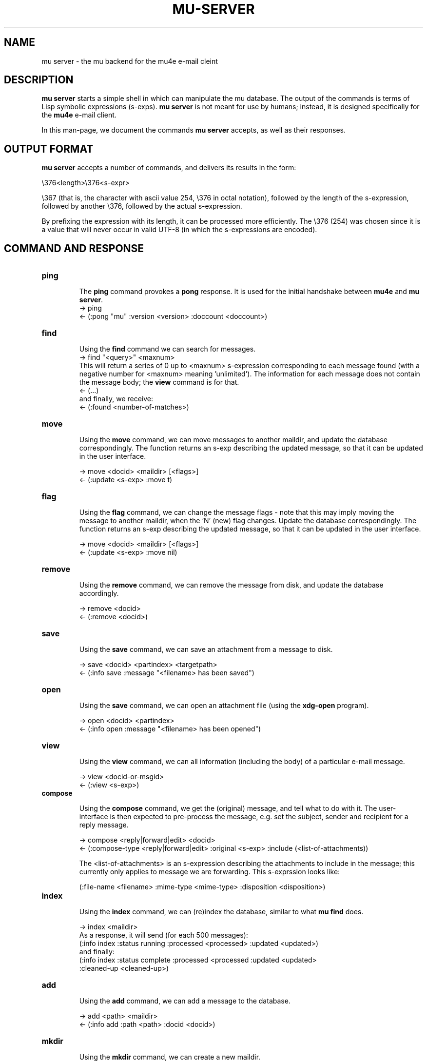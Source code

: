 .TH MU-SERVER 1 "January 2012" "User Manuals"

.SH NAME

mu server \- the mu backend for the mu4e e-mail cleint

.SH DESCRIPTION

\fBmu server\fR starts a simple shell in which can manipulate the mu
database. The output of the commands is terms of Lisp symbolic expressions
(s-exps). \fBmu server\fR is not meant for use by humans; instead, it is
designed specifically for the \fBmu4e\fR e-mail client.

In this man-page, we document the commands \fBmu server\fR accepts, as well as
their responses.

.SH OUTPUT FORMAT

\fBmu server\fR accepts a number of commands, and delivers its results in
the form:

.nf
   \\376<length>\\376<s-expr>
.fi

\\367 (that is, the character with ascii value 254, \\376 in octal notation),
followed by the length of the s-expression, followed by another \\376,
followed by the actual s-expression.

By prefixing the expression with its length, it can be processed more
efficiently. The \\376 (254) was chosen since it is a value that will never
occur in valid UTF-8 (in which the s-expressions are encoded).

.SH COMMAND AND RESPONSE


.TP
.B ping

The \fBping\fR command provokes a \fBpong\fR response. It is used for the initial
handshake between \fBmu4e\fR and \fBmu server\fR.
.nf
-> ping
<- (:pong "mu" :version <version> :doccount <doccount>)
.fi

.TP
.B find

Using the \fBfind\fR command we can search for messages.
.nf
-> find "<query>" <maxnum>
.fi
This will return a series of 0 up to <maxnum> s-expression corresponding to each
message found (with a negative number for <maxnum> meaning 'unlimited'). The
information for each message does not contain the message body; the \fBview\fR
command is for that.
.nf
<- (...)
.fi
and finally, we receive:
.nf
<- (:found <number-of-matches>)
.fi


.TP
.B move

Using the \fBmove\fR command, we can move messages to another maildir, and
update the database correspondingly. The function returns an s-exp describing
the updated message, so that it can be updated in the user interface.

.nf
-> move <docid> <maildir> [<flags>]
<- (:update <s-exp> :move t)
.fi

.TP
.B flag

Using the \fBflag\fR command, we can change the message flags - note that this
may imply moving the message to another maildir, when the 'N' (new) flag
changes. Update the database correspondingly. The function returns an s-exp
describing the updated message, so that it can be updated in the user
interface.

.nf
-> move <docid> <maildir> [<flags>]
<- (:update <s-exp> :move nil)
.fi

.TP
.B remove

Using the \fBremove\fR command, we can remove the message from disk, and
update the database accordingly.

.nf
-> remove <docid>
<- (:remove <docid>)
.fi

.TP
.B save

Using the \fBsave\fR command, we can save an attachment from a message to disk.

.nf
-> save <docid> <partindex> <targetpath>
<- (:info save :message "<filename> has been saved")
.fi

.TP
.B open

Using the \fBsave\fR command, we can open an attachment file (using the
\fBxdg-open\fR program).

.nf
-> open <docid> <partindex>
<- (:info open :message "<filename> has been opened")
.fi


.TP
.B view

Using the \fBview\fR command, we can all information (including the body) of a
particular e-mail message.

.nf
-> view <docid-or-msgid>
<- (:view <s-exp>)
.fi

.TP
.B compose

Using the \fBcompose\fR command, we get the (original) message, and tell what
to do with it. The user-interface is then expected to pre-process the message,
e.g. set the subject, sender and recipient for a reply message.

.nf
-> compose <reply|forward|edit> <docid>
<- (:compose-type <reply|forward|edit> :original <s-exp> :include (<list-of-attachments))
.fi

The <list-of-attachments> is an s-expression describing the attachments to
include in the message; this currently only applies to message we are
forwarding. This s-exprssion looks like:

.nf
   (:file-name <filename> :mime-type <mime-type> :disposition <disposition>)
.fi


.TP
.B index

Using the \fBindex\fR command, we can (re)index the database, similar to what
\fBmu find\fR does.

.nf
-> index <maildir>
.fi
As a response, it will send (for each 500 messages):
.nf
(:info index :status running :processed <processed> :updated <updated>)
.fi
and finally:
.nf
(:info index :status complete :processed <processed :updated <updated>
 :cleaned-up <cleaned-up>)
.fi


.TP
.B add

Using the \fBadd\fR command, we can add a message to the database.

.nf
-> add <path> <maildir>
<- (:info add :path <path> :docid <docid>)
.fi

.TP
.B mkdir

Using the \fBmkdir\fR command, we can create a new maildir.

.nf
-> mkdir <path>
<- (:info mkdir :message "<maildir> has been created")
.fi



.SH AUTHOR
Dirk-Jan C. Binnema <djcb@djcbsoftware.nl>

.SH "SEE ALSO"
.BR mu(1)
